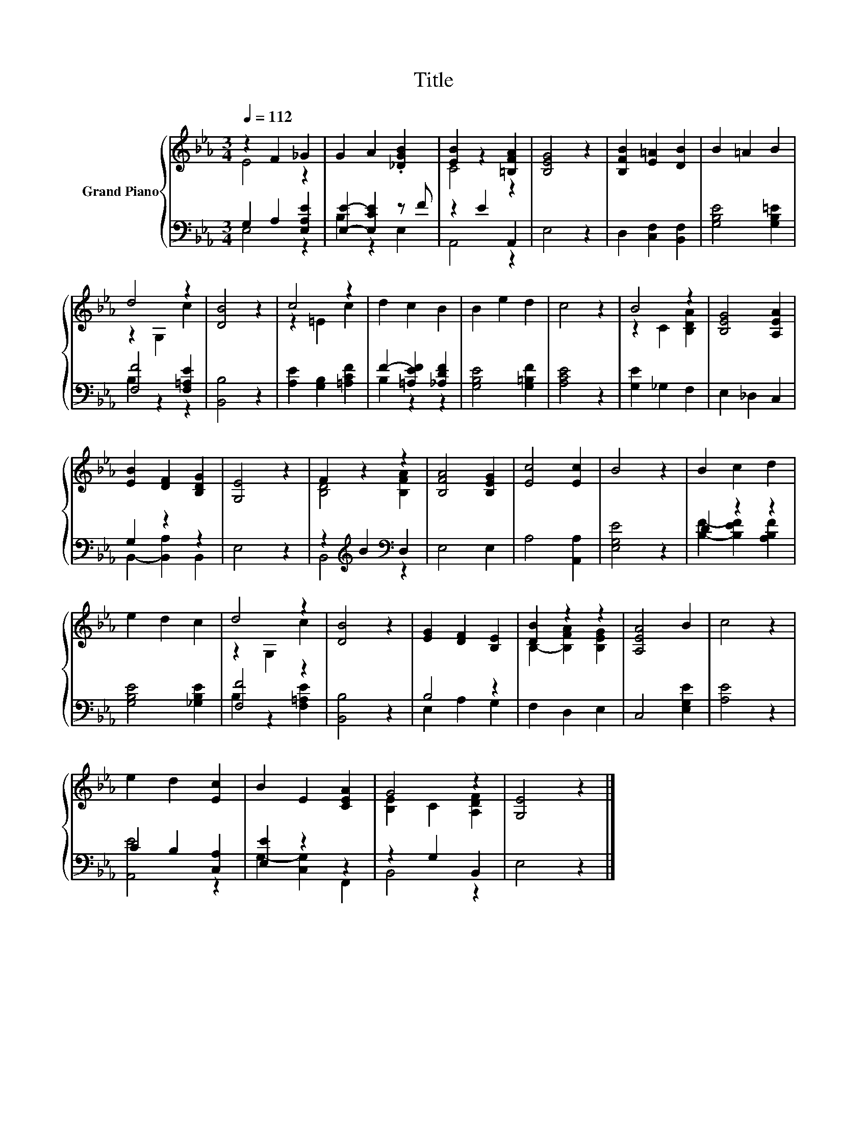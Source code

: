 X:1
T:Title
%%score { ( 1 2 ) | ( 3 4 ) }
L:1/8
Q:1/4=112
M:3/4
K:Eb
V:1 treble nm="Grand Piano"
V:2 treble 
V:3 bass 
V:4 bass 
V:1
 z2 F2 _G2 | G2 A2 .[_DGB]2 | [EB]2 z2 [=B,FA]2 | [B,EG]4 z2 | [B,FB]2 [E=A]2 [DB]2 | B2 =A2 B2 | %6
 d4 z2 | [DB]4 z2 | c4 z2 | d2 c2 B2 | B2 e2 d2 | c4 z2 | B4 z2 | [B,EG]4 [A,EA]2 | %14
 [EB]2 [DF]2 [B,DG]2 | [G,E]4 z2 | F2 z2 z2 | [B,FA]4 [B,EG]2 | [Ec]4 [Ec]2 | B4 z2 | B2 c2 d2 | %21
 e2 d2 c2 | d4 z2 | [DB]4 z2 | [EG]2 [DF]2 [B,E]2 | [DB]2 z2 z2 | [A,EA]4 B2 | c4 z2 | %28
 e2 d2 [Ec]2 | B2 E2 [CEA]2 | G4 z2 | [G,E]4 z2 |] %32
V:2
 E4 z2 | x6 | C4 z2 | x6 | x6 | x6 | z2 G,2 c2 | x6 | z2 =E2 c2 | x6 | x6 | x6 | z2 C2 [B,DA]2 | %13
 x6 | x6 | x6 | [B,D]4 [B,FA]2 | x6 | x6 | x6 | x6 | x6 | z2 G,2 c2 | x6 | x6 | %25
 B,2- [B,FA]2 [B,EG]2 | x6 | x6 | x6 | x6 | [B,E]2 C2 [A,DF]2 | x6 |] %32
V:3
 G,2 A,2 [E,A,E]2 | [E,E]2- [E,CE]2 z F | z2 E2 A,,2 | E,4 z2 | D,2 [C,F,]2 [B,,F,]2 | %5
 [G,B,E]4 [G,B,=E]2 | [F,F]4 [F,=A,E]2 | [B,,B,]4 z2 | [A,E]2 [G,B,]2 [=A,CF]2 | %9
 F2- [=A,EF]2 [_A,DF]2 | [G,B,E]4 [G,=B,F]2 | [A,CE]4 z2 | [G,E]2 _G,2 F,2 | E,2 _D,2 C,2 | %14
 G,2 z2 z2 | E,4 z2 | z2[K:treble] B2[K:bass] D,2 | E,4 E,2 | A,4 [A,,A,]2 | [E,G,E]4 z2 | %20
 D2 z2 z2 | [G,B,E]4 [_G,B,E]2 | [F,F]4 z2 | [B,,B,]4 z2 | B,4 z2 | F,2 D,2 E,2 | C,4 [E,G,E]2 | %27
 [A,E]4 z2 | C2 B,2 [C,A,]2 | [E,E]2 z2 z2 | z2 G,2 B,,2 | E,4 z2 |] %32
V:4
 E,4 z2 | B,2 z2 E,2 | A,,4 z2 | x6 | x6 | x6 | B,2 z2 z2 | x6 | x6 | B,2 z2 z2 | x6 | x6 | x6 | %13
 x6 | B,,2- [B,,A,]2 B,,2 | x6 | B,,4[K:treble][K:bass] z2 | x6 | x6 | x6 | %20
 [B,F]2- [B,EF]2 [A,B,F]2 | x6 | B,2 z2 [F,=A,E]2 | x6 | E,2 A,2 G,2 | x6 | x6 | x6 | [A,,E]4 z2 | %29
 G,2- [C,G,]2 F,,2 | B,,4 z2 | x6 |] %32

